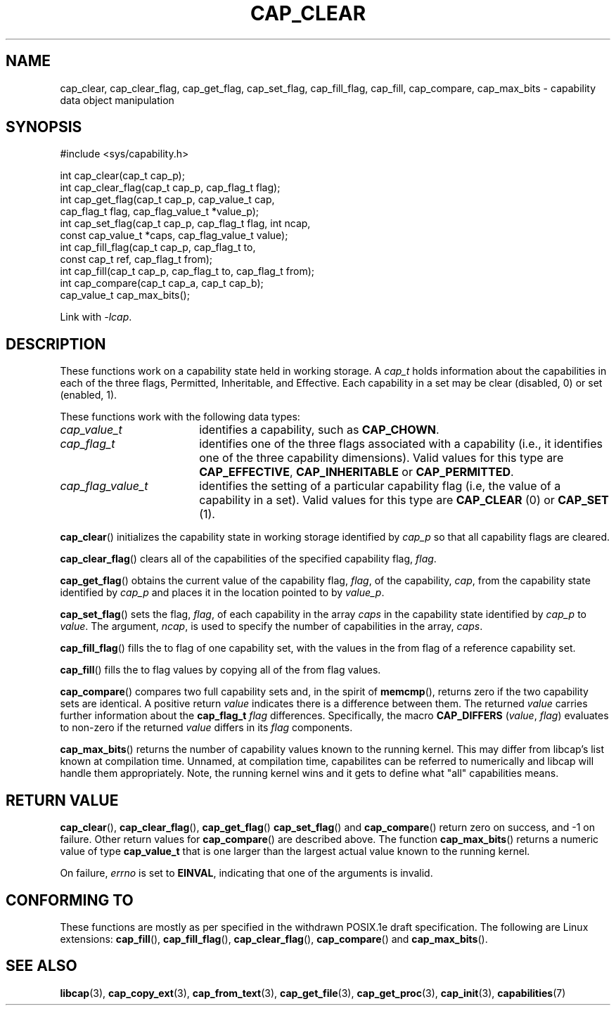 .TH CAP_CLEAR 3 "2022-10-16" "" "Linux Programmer's Manual"
.SH NAME
cap_clear, cap_clear_flag, cap_get_flag, cap_set_flag, cap_fill_flag, cap_fill, cap_compare, cap_max_bits \- capability data object manipulation
.SH SYNOPSIS
.nf
#include <sys/capability.h>

int cap_clear(cap_t cap_p);
int cap_clear_flag(cap_t cap_p, cap_flag_t flag);
int cap_get_flag(cap_t cap_p, cap_value_t cap,
                 cap_flag_t flag, cap_flag_value_t *value_p);
int cap_set_flag(cap_t cap_p, cap_flag_t flag, int ncap,
                 const cap_value_t *caps, cap_flag_value_t value);
int cap_fill_flag(cap_t cap_p, cap_flag_t to,
                  const cap_t ref, cap_flag_t from);
int cap_fill(cap_t cap_p, cap_flag_t to, cap_flag_t from);
int cap_compare(cap_t cap_a, cap_t cap_b);
cap_value_t cap_max_bits();
.fi
.sp
Link with \fI\-lcap\fP.
.SH DESCRIPTION
These functions work on a capability state held in working storage.
A
.I cap_t
holds information about the capabilities in each of the three flags,
Permitted, Inheritable, and Effective.
Each capability in a set may be clear (disabled, 0) or set (enabled, 1).
.PP
These functions work with the following data types:
.TP 18
.I cap_value_t
identifies a capability, such as
.BR CAP_CHOWN .
.TP
.I cap_flag_t
identifies one of the three flags associated with a capability
(i.e., it identifies one of the three capability dimensions).
Valid values for this type are
.BR CAP_EFFECTIVE ,
.B CAP_INHERITABLE
or
.BR CAP_PERMITTED .
.TP
.I cap_flag_value_t
identifies the setting of a particular capability flag
(i.e, the value of a capability in a set).
Valid values for this type are
.B CAP_CLEAR
(0) or
.B CAP_SET
(1).
.PP
.BR cap_clear ()
initializes the capability state in working storage identified by
.I cap_p
so that all capability flags are cleared.
.PP
.BR cap_clear_flag ()
clears all of the capabilities of the specified capability flag,
.IR flag .
.PP
.BR cap_get_flag ()
obtains the current value of the capability flag,
.IR flag ,
of the capability,
.IR cap ,
from the capability state identified by
.I cap_p
and places it in the location pointed to by
.IR value_p .
.PP
.BR cap_set_flag ()
sets the flag,
.IR flag ,
of each capability in the array
.I caps
in the capability state identified by
.I cap_p
to
.IR value .
The argument,
.IR ncap ,
is used to specify the number of capabilities in the array,
.IR caps .
.PP
.BR cap_fill_flag ()
fills the to flag of one capability set, with the values in the from
flag of a reference capability set.
.PP
.BR cap_fill ()
fills the to flag values by copying all of the from flag values.
.PP
.BR cap_compare ()
compares two full capability sets and, in the spirit of
.BR memcmp (),
returns zero if the two capability sets are identical. A positive
return
.I value
indicates there is a difference between them. The returned
.I value
carries further information about the
.BI "cap_flag_t " flag
differences. Specifically, the macro
.B CAP_DIFFERS
.RI ( value ", " flag )
evaluates to non-zero if the returned
.I value
differs in its
.I flag
components.
.PP
.BR cap_max_bits ()
returns the number of capability values known to the running
kernel. This may differ from libcap's list known at compilation
time. Unnamed, at compilation time, capabilites can be referred to
numerically and libcap will handle them appropriately. Note, the
running kernel wins and it gets to define what "all" capabilities
means.
.SH "RETURN VALUE"
.BR cap_clear (),
.BR cap_clear_flag (),
.BR cap_get_flag ()
.BR cap_set_flag ()
and
.BR cap_compare ()
return zero on success, and \-1 on failure. Other return values for
.BR cap_compare ()
are described above. The function
.BR cap_max_bits ()
returns a numeric value of type
.B cap_value_t
that is one larger than the largest actual value known to the running
kernel.
.PP
On failure,
.I errno
is set to 
.BR EINVAL ,
indicating that one of the arguments is invalid.
.SH "CONFORMING TO"
These functions are mostly as per specified in the withdrawn POSIX.1e
draft specification.  The following are Linux extensions:
.BR cap_fill (),
.BR cap_fill_flag (),
.BR cap_clear_flag (),
.BR cap_compare ()
and
.BR cap_max_bits ().
.SH "SEE ALSO"
.BR libcap (3),
.BR cap_copy_ext (3),
.BR cap_from_text (3),
.BR cap_get_file (3),
.BR cap_get_proc (3),
.BR cap_init (3),
.BR capabilities (7)
